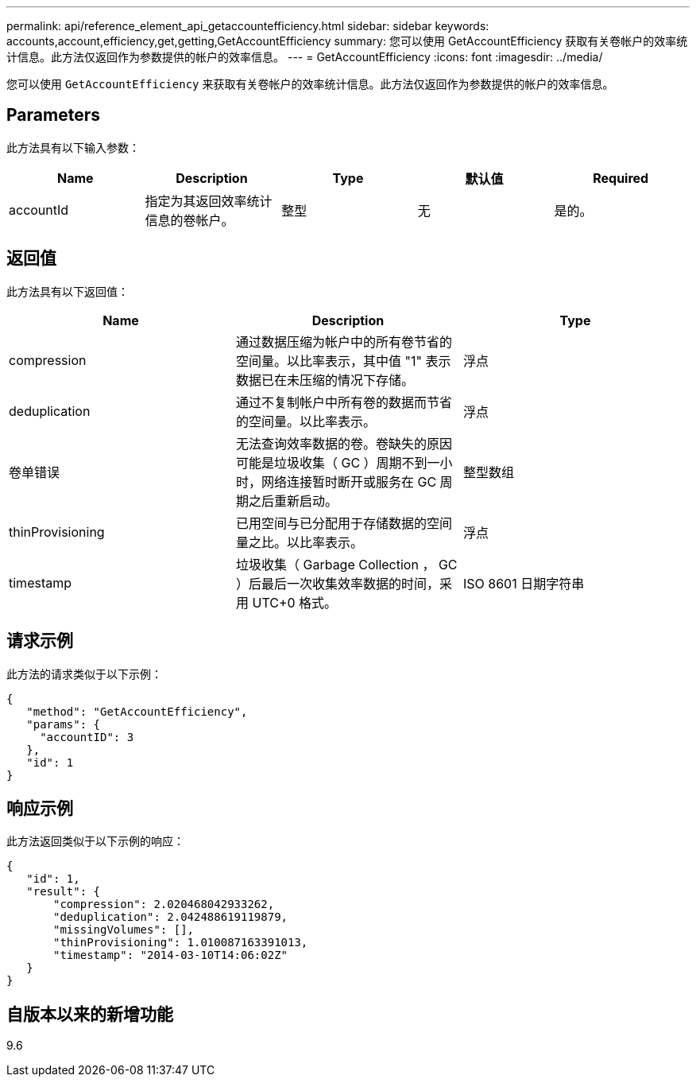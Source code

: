---
permalink: api/reference_element_api_getaccountefficiency.html 
sidebar: sidebar 
keywords: accounts,account,efficiency,get,getting,GetAccountEfficiency 
summary: 您可以使用 GetAccountEfficiency 获取有关卷帐户的效率统计信息。此方法仅返回作为参数提供的帐户的效率信息。 
---
= GetAccountEfficiency
:icons: font
:imagesdir: ../media/


[role="lead"]
您可以使用 `GetAccountEfficiency` 来获取有关卷帐户的效率统计信息。此方法仅返回作为参数提供的帐户的效率信息。



== Parameters

此方法具有以下输入参数：

|===
| Name | Description | Type | 默认值 | Required 


 a| 
accountId
 a| 
指定为其返回效率统计信息的卷帐户。
 a| 
整型
 a| 
无
 a| 
是的。

|===


== 返回值

此方法具有以下返回值：

|===
| Name | Description | Type 


 a| 
compression
 a| 
通过数据压缩为帐户中的所有卷节省的空间量。以比率表示，其中值 "1" 表示数据已在未压缩的情况下存储。
 a| 
浮点



 a| 
deduplication
 a| 
通过不复制帐户中所有卷的数据而节省的空间量。以比率表示。
 a| 
浮点



 a| 
卷单错误
 a| 
无法查询效率数据的卷。卷缺失的原因可能是垃圾收集（ GC ）周期不到一小时，网络连接暂时断开或服务在 GC 周期之后重新启动。
 a| 
整型数组



 a| 
thinProvisioning
 a| 
已用空间与已分配用于存储数据的空间量之比。以比率表示。
 a| 
浮点



 a| 
timestamp
 a| 
垃圾收集（ Garbage Collection ， GC ）后最后一次收集效率数据的时间，采用 UTC+0 格式。
 a| 
ISO 8601 日期字符串

|===


== 请求示例

此方法的请求类似于以下示例：

[listing]
----
{
   "method": "GetAccountEfficiency",
   "params": {
     "accountID": 3
   },
   "id": 1
}
----


== 响应示例

此方法返回类似于以下示例的响应：

[listing]
----
{
   "id": 1,
   "result": {
       "compression": 2.020468042933262,
       "deduplication": 2.042488619119879,
       "missingVolumes": [],
       "thinProvisioning": 1.010087163391013,
       "timestamp": "2014-03-10T14:06:02Z"
   }
}
----


== 自版本以来的新增功能

9.6
